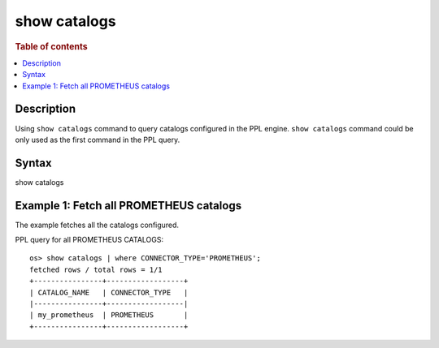 =============
show catalogs
=============

.. rubric:: Table of contents

.. contents::
   :local:
   :depth: 2


Description
============
| Using ``show catalogs`` command to query catalogs configured in the PPL engine. ``show catalogs`` command could be only used as the first command in the PPL query.


Syntax
============
show catalogs


Example 1: Fetch all PROMETHEUS catalogs
=================================

The example fetches all the catalogs configured.

PPL query for all PROMETHEUS CATALOGS::

    os> show catalogs | where CONNECTOR_TYPE='PROMETHEUS';
    fetched rows / total rows = 1/1
    +----------------+------------------+
    | CATALOG_NAME   | CONNECTOR_TYPE   |
    |----------------+------------------|
    | my_prometheus  | PROMETHEUS       |
    +----------------+------------------+

